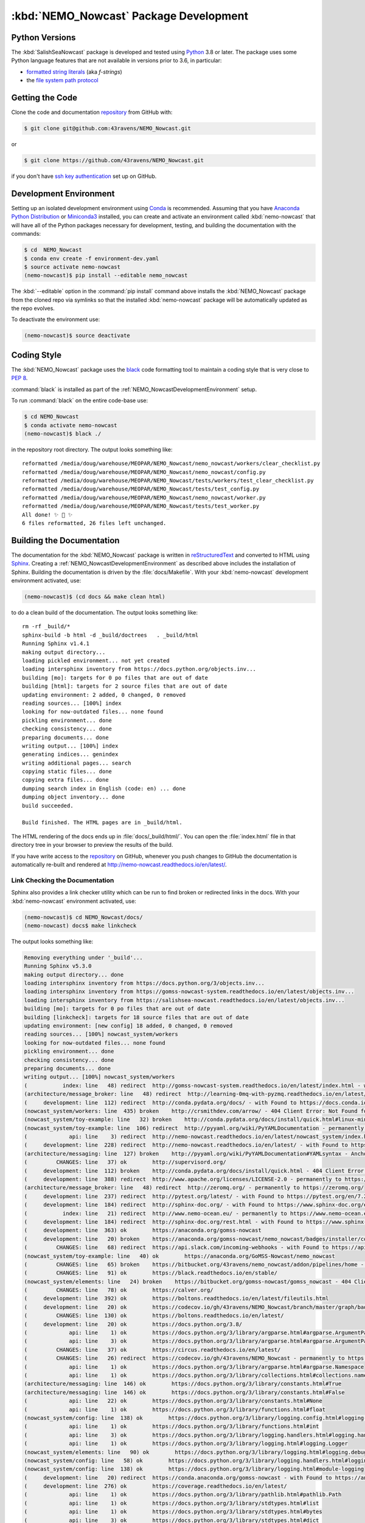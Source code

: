 .. Copyright 2016-2021 Doug Latornell, 43ravens

.. Licensed under the Apache License, Version 2.0 (the "License");
.. you may not use this file except in compliance with the License.
.. You may obtain a copy of the License at

..    http://www.apache.org/licenses/LICENSE-2.0

.. Unless required by applicable law or agreed to in writing, software
.. distributed under the License is distributed on an "AS IS" BASIS,
.. WITHOUT WARRANTIES OR CONDITIONS OF ANY KIND, either express or implied.
.. See the License for the specific language governing permissions and
.. limitations under the License.


.. _NEMO_NowcastPackageDevelopment:

***************************************
:kbd:`NEMO_Nowcast` Package Development
***************************************

.. image:: https://img.shields.io/badge/license-Apache%202-cb2533.svg
    :target: https://www.apache.org/licenses/LICENSE-2.0
    :alt: Licensed under the Apache License, Version 2.0
.. image:: https://img.shields.io/badge/license-BSD%203--Clause-orange.svg
    :target: https://opensource.org/licenses/BSD-3-Clause
    :alt: Licensed under the BSD-3-Clause License
.. image:: https://img.shields.io/badge/python-3.6+-blue.svg
    :target: https://docs.python.org/3.8/
    :alt: Python Version
.. image:: https://img.shields.io/badge/version%20control-git-blue.svg?logo=github
    :target: https://github.com/43ravens/NEMO_Nowcast
    :alt: Git on GitHub
.. image:: https://img.shields.io/badge/code%20style-black-000000.svg
    :target: https://black.readthedocs.io/en/stable/
    :alt: The uncompromising Python code formatter
.. image:: https://readthedocs.org/projects/nemo-nowcast/badge/?version=latest
    :target: https://nemo-nowcast.readthedocs.io/en/latest/
    :alt: Documentation Status
.. image:: https://github.com/43ravens/NEMO_Nowcast/workflows/sphinx-linkcheck/badge.svg
    :target: https://github.com/43ravens/NEMO_Nowcast/actions?query=workflow%3Asphinx-linkcheck
    :alt: Sphinx linkcheck
.. image:: https://github.com/43ravens/NEMO_Nowcast/workflows/CI/badge.svg
    :target: https://github.com/43ravens/NEMO_Nowcast/actions?query=workflow%3ACI
    :alt: GitHub Workflow Status
.. image:: https://codecov.io/gh/43ravens/NEMO_Nowcast/branch/master/graph/badge.svg
    :target: https://codecov.io/gh/43ravens/NEMO_Nowcast
    :alt: Codecov Testing Coverage Report
.. image:: https://github.com/43ravens/NEMO_Nowcast/actions/workflows/codeql-analysis.yaml/badge.svg
      :target: https://github.com/43ravens/NEMO_Nowcast/actions?query=workflow%3Acodeql-analysis
      :alt: CodeQL analysis
.. image:: https://img.shields.io/github/issues/43ravens/NEMO_Nowcast?logo=github
    :target: https://github.com/43ravens/NEMO_Nowcast/issues
    :alt: Issue Tracker
.. image:: https://anaconda.org/gomss-nowcast/nemo_nowcast/badges/installer/conda.svg
    :target: https://conda.anaconda.org/gomss-nowcast
    :alt: Install with conda

.. _NEMO_NowcastPythonVersions:

Python Versions
===============

.. image:: https://img.shields.io/badge/python-3.6+-blue.svg
    :target: https://docs.python.org/3.8/
    :alt: Python Version


The :kbd:`SalishSeaNowcast` package is developed and tested using `Python`_ 3.8 or later.
The package uses some Python language features that are not available in versions prior to 3.6,
in particular:

* `formatted string literals`_
  (aka *f-strings*)
* the `file system path protocol`_

.. _Python: https://www.python.org/
.. _formatted string literals: https://docs.python.org/3/reference/lexical_analysis.html#f-strings
.. _file system path protocol: https://docs.python.org/3/whatsnew/3.6.html#whatsnew36-pep519


.. _NEMO_NowcastGettingTheCode:

Getting the Code
================

.. image:: https://img.shields.io/badge/version%20control-git-blue.svg?logo=github
    :target: https://github.com/43ravens/NEMO_Nowcast
    :alt: Git on GitHub

Clone the code and documentation `repository`_ from GitHub with:

.. _repository: https://github.com/43ravens/NEMO_Nowcast

.. code-block:: bash

    $ git clone git@github.com:43ravens/NEMO_Nowcast.git

or

.. code-block:: bash

    $ git clone https://github.com/43ravens/NEMO_Nowcast.git

if you don't have `ssh key authentication`_ set up on GitHub.

.. _ssh key authentication: https://help.github.com/en/github/authenticating-to-github/connecting-to-github-with-ssh


.. _NEMO_NowcastDevelopmentEnvironment:

Development Environment
=======================

Setting up an isolated development environment using `Conda`_ is recommended.
Assuming that you have `Anaconda Python Distribution`_ or `Miniconda3`_ installed,
you can create and activate an environment called :kbd:`nemo-nowcast` that will have all of the Python packages necessary for development,
testing,
and building the documentation with the commands:

.. _Conda: http://conda.pydata.org/docs/
.. _Anaconda Python Distribution: https://www.continuum.io/downloads
.. _Miniconda3: http://conda.pydata.org/docs/install/quick.html

.. code-block:: bash

    $ cd  NEMO_Nowcast
    $ conda env create -f environment-dev.yaml
    $ source activate nemo-nowcast
    (nemo-nowcast)$ pip install --editable nemo_nowcast

The :kbd:`--editable` option in the :command:`pip install` command above installs the :kbd:`NEMO_Nowcast` package from the cloned repo via symlinks so that the installed :kbd:`nemo-nowcast` package will be automatically updated as the repo evolves.

To deactivate the environment use:

.. code-block:: bash

    (nemo-nowcast)$ source deactivate


.. _NEMO_NowcastCodingStyle:

Coding Style
============

.. image:: https://img.shields.io/badge/code%20style-black-000000.svg
    :target: https://black.readthedocs.io/en/stable/
    :alt: The uncompromising Python code formatter

The :kbd:`NEMO_Nowcast` package uses the `black`_ code formatting tool to maintain a coding style that is very close to `PEP 8`_.

.. _black: https://black.readthedocs.io/en/stable/
.. _PEP 8: https://www.python.org/dev/peps/pep-0008/

:command:`black` is installed as part of the :ref:`NEMO_NowcastDevelopmentEnvironment` setup.

To run :command:`black` on the entire code-base use:

.. code-block:: bash

    $ cd NEMO_Nowcast
    $ conda activate nemo-nowcast
    (nemo-nowcast)$ black ./

in the repository root directory.
The output looks something like::

  reformatted /media/doug/warehouse/MEOPAR/NEMO_Nowcast/nemo_nowcast/workers/clear_checklist.py
  reformatted /media/doug/warehouse/MEOPAR/NEMO_Nowcast/nemo_nowcast/config.py
  reformatted /media/doug/warehouse/MEOPAR/NEMO_Nowcast/tests/workers/test_clear_checklist.py
  reformatted /media/doug/warehouse/MEOPAR/NEMO_Nowcast/tests/test_config.py
  reformatted /media/doug/warehouse/MEOPAR/NEMO_Nowcast/nemo_nowcast/worker.py
  reformatted /media/doug/warehouse/MEOPAR/NEMO_Nowcast/tests/test_worker.py
  All done! ✨ 🍰 ✨
  6 files reformatted, 26 files left unchanged.


.. _NEMO_NowcastBuildingTheDocumentation:

Building the Documentation
==========================

.. image:: https://readthedocs.org/projects/nemo-nowcast/badge/?version=latest
    :target: https://nemo-nowcast.readthedocs.io/en/latest/
    :alt: Documentation Status

The documentation for the :kbd:`NEMO_Nowcast` package is written in `reStructuredText`_ and converted to HTML using `Sphinx`_.
Creating a :ref:`NEMO_NowcastDevelopmentEnvironment` as described above includes the installation of Sphinx.
Building the documentation is driven by the :file:`docs/Makefile`.
With your :kbd:`nemo-nowcast` development environment activated,
use:

.. _reStructuredText: http://sphinx-doc.org/rest.html
.. _Sphinx: http://sphinx-doc.org/

.. code-block:: bash

    (nemo-nowcast)$ (cd docs && make clean html)

to do a clean build of the documentation.
The output looks something like::

  rm -rf _build/*
  sphinx-build -b html -d _build/doctrees   . _build/html
  Running Sphinx v1.4.1
  making output directory...
  loading pickled environment... not yet created
  loading intersphinx inventory from https://docs.python.org/objects.inv...
  building [mo]: targets for 0 po files that are out of date
  building [html]: targets for 2 source files that are out of date
  updating environment: 2 added, 0 changed, 0 removed
  reading sources... [100%] index
  looking for now-outdated files... none found
  pickling environment... done
  checking consistency... done
  preparing documents... done
  writing output... [100%] index
  generating indices... genindex
  writing additional pages... search
  copying static files... done
  copying extra files... done
  dumping search index in English (code: en) ... done
  dumping object inventory... done
  build succeeded.

  Build finished. The HTML pages are in _build/html.

The HTML rendering of the docs ends up in :file:`docs/_build/html/`.
You can open the :file:`index.html` file in that directory tree in your browser to preview the results of the build.

If you have write access to the `repository`_ on GitHub,
whenever you push changes to GitHub the documentation is automatically re-built and rendered at http://nemo-nowcast.readthedocs.io/en/latest/.


.. _NEMO_NowcastLinkCheckingTheDocumentation:

Link Checking the Documentation
-------------------------------

.. image:: https://github.com/43ravens/NEMO_Nowcast/workflows/sphinx-linkcheck/badge.svg
    :target: https://github.com/43ravens/NEMO_Nowcast/actions?query=workflow%3Asphinx-linkcheck
    :alt: Sphinx linkcheck

Sphinx also provides a link checker utility which can be run to find broken or redirected links in the docs.
With your :kbd:`nemo-nowcast` environment activated,
use:

.. code-block:: bash

    (nemo-nowcast)$ cd NEMO_Nowcast/docs/
    (nemo-nowcast) docs$ make linkcheck

The output looks something like:

.. code-block:: text

    Removing everything under '_build'...
    Running Sphinx v5.3.0
    making output directory... done
    loading intersphinx inventory from https://docs.python.org/3/objects.inv...
    loading intersphinx inventory from https://gomss-nowcast-system.readthedocs.io/en/latest/objects.inv...
    loading intersphinx inventory from https://salishsea-nowcast.readthedocs.io/en/latest/objects.inv...
    building [mo]: targets for 0 po files that are out of date
    building [linkcheck]: targets for 18 source files that are out of date
    updating environment: [new config] 18 added, 0 changed, 0 removed
    reading sources... [100%] nowcast_system/workers
    looking for now-outdated files... none found
    pickling environment... done
    checking consistency... done
    preparing documents... done
    writing output... [100%] nowcast_system/workers
    (           index: line   48) redirect  http://gomss-nowcast-system.readthedocs.io/en/latest/index.html - with Found to https://gomss-nowcast-system.readthedocs.io/en/latest/index.html
    (architecture/message_broker: line   48) redirect  http://learning-0mq-with-pyzmq.readthedocs.io/en/latest/pyzmq/devices/queue.html - with Found to https://learning-0mq-with-pyzmq.readthedocs.io/en/latest/pyzmq/devices/queue.html
    (     development: line  112) redirect  http://conda.pydata.org/docs/ - with Found to https://docs.conda.io/en/latest/
    (nowcast_system/workers: line  435) broken    http://crsmithdev.com/arrow/ - 404 Client Error: Not Found for url: https://crsmithdev.com/arrow/
    (nowcast_system/toy-example: line   32) broken    http://conda.pydata.org/docs/install/quick.html#linux-miniconda-install - 404 Client Error: Not Found for url: https://docs.conda.io/en/latest/install/quick.html
    (nowcast_system/toy-example: line  106) redirect  http://pyyaml.org/wiki/PyYAMLDocumentation - permanently to https://pyyaml.org/wiki/PyYAMLDocumentation
    (             api: line    3) redirect  http://nemo-nowcast.readthedocs.io/en/latest/nowcast_system/index.html - with Found to https://nemo-nowcast.readthedocs.io/en/latest/nowcast_system/index.html
    (     development: line  228) redirect  http://nemo-nowcast.readthedocs.io/en/latest/ - with Found to https://nemo-nowcast.readthedocs.io/en/latest/
    (architecture/messaging: line  127) broken    http://pyyaml.org/wiki/PyYAMLDocumentation#YAMLsyntax - Anchor 'YAMLsyntax' not found
    (         CHANGES: line   37) ok        http://supervisord.org/
    (     development: line  112) broken    http://conda.pydata.org/docs/install/quick.html - 404 Client Error: Not Found for url: https://docs.conda.io/en/latest/install/quick.html
    (     development: line  388) redirect  http://www.apache.org/licenses/LICENSE-2.0 - permanently to https://www.apache.org/licenses/LICENSE-2.0
    (architecture/message_broker: line   48) redirect  http://zeromq.org/ - permanently to https://zeromq.org/
    (     development: line  237) redirect  http://pytest.org/latest/ - with Found to https://pytest.org/en/7.2.x/
    (     development: line  184) redirect  http://sphinx-doc.org/ - with Found to https://www.sphinx-doc.org/en/master/
    (           index: line   21) redirect  http://www.nemo-ocean.eu/ - permanently to https://www.nemo-ocean.eu/
    (     development: line  184) redirect  http://sphinx-doc.org/rest.html - with Found to https://www.sphinx-doc.org/en/master/
    (     development: line  363) ok        https://anaconda.org/gomss-nowcast
    (     development: line   20) broken    https://anaconda.org/gomss-nowcast/nemo_nowcast/badges/installer/conda.svg - 404 Client Error: Not Found for url: https://anaconda.org/gomss-nowcast/nemo_nowcast/badges/installer/conda.svg
    (         CHANGES: line   68) redirect  https://api.slack.com/incoming-webhooks - with Found to https://api.slack.com/messaging/webhooks
    (nowcast_system/toy-example: line   40) ok        https://anaconda.org/GoMSS-Nowcast/nemo_nowcast
    (         CHANGES: line   65) broken    https://bitbucket.org/43ravens/nemo_nowcast/addon/pipelines/home - 404 Client Error: Not Found for url: https://bitbucket.org/43ravens/nemo_nowcast/addon/pipelines/home
    (         CHANGES: line   91) ok        https://black.readthedocs.io/en/stable/
    (nowcast_system/elements: line   24) broken    https://bitbucket.org/gomss-nowcast/gomss_nowcast - 404 Client Error: Not Found for url: https://bitbucket.org/gomss-nowcast/gomss_nowcast
    (         CHANGES: line   78) ok        https://calver.org/
    (     development: line  392) ok        https://boltons.readthedocs.io/en/latest/fileutils.html
    (     development: line   20) ok        https://codecov.io/gh/43ravens/NEMO_Nowcast/branch/master/graph/badge.svg
    (         CHANGES: line  130) ok        https://boltons.readthedocs.io/en/latest/
    (     development: line   20) ok        https://docs.python.org/3.8/
    (             api: line    1) ok        https://docs.python.org/3/library/argparse.html#argparse.ArgumentParser
    (             api: line    3) ok        https://docs.python.org/3/library/argparse.html#argparse.ArgumentParser.add_argument
    (         CHANGES: line   37) ok        https://circus.readthedocs.io/en/latest/
    (         CHANGES: line   26) redirect  https://codecov.io/gh/43ravens/NEMO_Nowcast - permanently to https://app.codecov.io/gh/43ravens/NEMO_Nowcast
    (             api: line    1) ok        https://docs.python.org/3/library/argparse.html#argparse.Namespace
    (             api: line    1) ok        https://docs.python.org/3/library/collections.html#collections.namedtuple
    (architecture/messaging: line  146) ok        https://docs.python.org/3/library/constants.html#True
    (architecture/messaging: line  146) ok        https://docs.python.org/3/library/constants.html#False
    (             api: line   22) ok        https://docs.python.org/3/library/constants.html#None
    (             api: line    1) ok        https://docs.python.org/3/library/functions.html#float
    (nowcast_system/config: line  138) ok        https://docs.python.org/3/library/logging.config.html#logging-config-dictschema
    (             api: line    1) ok        https://docs.python.org/3/library/functions.html#int
    (             api: line    3) ok        https://docs.python.org/3/library/logging.handlers.html#logging.handlers.RotatingFileHandler
    (             api: line    1) ok        https://docs.python.org/3/library/logging.html#logging.Logger
    (nowcast_system/elements: line   90) ok        https://docs.python.org/3/library/logging.html#logging.debug
    (nowcast_system/config: line   58) ok        https://docs.python.org/3/library/logging.handlers.html#logging.handlers.WatchedFileHandler
    (nowcast_system/config: line  138) ok        https://docs.python.org/3/library/logging.html#module-logging
    (     development: line   20) redirect  https://conda.anaconda.org/gomss-nowcast - with Found to https://anaconda.org/gomss-nowcast/repo?type=conda&label=main
    (     development: line  276) ok        https://coverage.readthedocs.io/en/latest/
    (             api: line    1) ok        https://docs.python.org/3/library/pathlib.html#pathlib.Path
    (             api: line    1) ok        https://docs.python.org/3/library/stdtypes.html#list
    (             api: line    1) ok        https://docs.python.org/3/library/stdtypes.html#bytes
    (             api: line    3) ok        https://docs.python.org/3/library/stdtypes.html#dict
    (             api: line    1) ok        https://docs.python.org/3/library/stdtypes.html#str
    (architecture/messaging: line  146) ok        https://docs.python.org/3/library/stdtypes.html#tuple
    (     development: line   70) ok        https://docs.python.org/3/reference/lexical_analysis.html#f-strings
    (     development: line   72) ok        https://docs.python.org/3/whatsnew/3.6.html#whatsnew36-pep519
    (nowcast_system/elements: line   73) ok        https://docs.python.org/3/library/stdtypes.html#set
    (architecture/worker: line   29) ok        https://en.wikipedia.org/wiki/Idempotence
    (     development: line  335) ok        https://git-scm.com/
    (nowcast_system/toy-example: line  194) ok        https://en.wikipedia.org/wiki/INI_file
    (         CHANGES: line   30) ok        https://github.com/43ravens/NEMO_Nowcast
    (     development: line   20) ok        https://github.com/43ravens/NEMO_Nowcast/actions/workflows/codeql-analysis.yaml/badge.svg
    (         CHANGES: line   26) ok        https://github.com/43ravens/NEMO_Nowcast/actions
    (     development: line  310) broken    https://github.com/43ravens/NEMO_Nowcast/commits/master - 404 Client Error: Not Found for url: https://github.com/43ravens/NEMO_Nowcast/commits/master
    (     development: line   20) ok        https://github.com/43ravens/NEMO_Nowcast/issues
    (         CHANGES: line  184) ok        https://github.com/43ravens/NEMO_Nowcast/issues/2
    (     development: line   20) ok        https://github.com/43ravens/NEMO_Nowcast/actions?query=workflow%3ACI
    (         CHANGES: line  122) ok        https://github.com/43ravens/NEMO_Nowcast/issues/3
    (         CHANGES: line  197) ok        https://github.com/43ravens/NEMO_Nowcast/issues/4
    (         CHANGES: line  190) ok        https://github.com/43ravens/NEMO_Nowcast/issues/5
    (         CHANGES: line  144) ok        https://github.com/43ravens/NEMO_Nowcast/issues/7
    (     development: line   20) ok        https://github.com/43ravens/NEMO_Nowcast/workflows/CI/badge.svg
    (         CHANGES: line    8) ok        https://github.com/SalishSeaCast/SalishSeaCmd/actions?query=workflow%3Acodeql-analysis
    (         CHANGES: line  137) ok        https://github.com/43ravens/NEMO_Nowcast/issues/8
    (         CHANGES: line  105) ok        https://github.com/43ravens/NEMO_Nowcast/issues/9
    (     development: line  392) ok        https://github.com/mahmoud/boltons/blob/master/LICENSE
    (nowcast_system/workers: line  246) ok        https://gomss-nowcast-system.readthedocs.io/en/latest/workers.html#downloadweatherworker
    (nowcast_system/workers: line   43) ok        https://gomss-nowcast-system.readthedocs.io/en/latest/workers.html#gomss-nowcastsystemworkers
    (     development: line   20) ok        https://img.shields.io/badge/code%20style-black-000000.svg
    (     development: line   20) ok        https://img.shields.io/badge/license-Apache%202-cb2533.svg
    (     development: line   20) ok        https://img.shields.io/badge/license-BSD%203--Clause-orange.svg
    (     development: line   20) ok        https://img.shields.io/badge/python-3.6+-blue.svg
    (     development: line   20) ok        https://img.shields.io/badge/version%20control-git-blue.svg?logo=github
    (     development: line   20) ok        https://nemo-nowcast.readthedocs.io/en/latest/
    (     development: line   20) ok        https://img.shields.io/github/issues/43ravens/NEMO_Nowcast?logo=github
    (     development: line  321) redirect  https://help.github.com/en/actions - permanently to https://docs.github.com/en/actions
    (     development: line  102) redirect  https://help.github.com/en/github/authenticating-to-github/connecting-to-github-with-ssh - permanently to https://docs.github.com/en/authentication/connecting-to-github-with-ssh
    (         CHANGES: line   60) ok        https://nemo-nowcast.readthedocs.io/en/latest/nowcast_system/elements.html#handling-worker-race-conditions
    (         CHANGES: line  111) ok        https://nemo-nowcast.readthedocs.io/en/latest/architecture/log_aggregator.html
    (     development: line   20) ok        https://readthedocs.org/projects/nemo-nowcast/badge/?version=latest
    (     development: line   20) ok        https://opensource.org/licenses/BSD-3-Clause
    (     development: line  392) redirect  https://pypi.python.org/pypi/boltons - permanently to https://pypi.org/project/boltons/
    (           index: line   30) ok        https://salishsea-nowcast.readthedocs.io/en/latest/
    (     development: line  276) ok        https://pytest-cov.readthedocs.io/en/latest/
    (nowcast_system/elements: line   67) ok        https://salishsea-nowcast.readthedocs.io/en/latest/workers.html#downloadliveoceanworker
    (nowcast_system/elements: line   67) ok        https://salishsea-nowcast.readthedocs.io/en/latest/workers.html#makeliveoceanfilesworker
    (             api: line    3) ok        https://salishsea-nowcast.readthedocs.io/en/latest/workers.html#module-nowcast.next_workers
    (architecture/messaging: line   47) ok        https://salishsea-nowcast.readthedocs.io/en/latest/workers.html#module-nowcast.workers.download_weather
    (nowcast_system/elements: line   67) ok        https://salishsea-nowcast.readthedocs.io/en/latest/workers.html#process-flow
    (nowcast_system/elements: line   67) ok        https://salishsea-nowcast.readthedocs.io/en/latest/workers.html#nowcast.next_workers.after_collect_weather
    (nowcast_system/workers: line  354) ok        https://salishsea-nowcast.readthedocs.io/en/latest/workers.html#downloadweatherworker
    (nowcast_system/workers: line   44) ok        https://salishsea-nowcast.readthedocs.io/en/latest/workers.html#salishseanowcastsystemworkers
    (nowcast_system/elements: line   67) ok        https://salishsea-nowcast.readthedocs.io/en/latest/workers.html#gribtonetcdfworker
    (nowcast_system/elements: line   67) ok        https://salishsea-nowcast.readthedocs.io/en/latest/workers.html#uploadforcingworker
    (nowcast_system/workers: line  322) ok        https://salishsea-nowcast.readthedocs.io/en/latest/workers.html#watchnemo-worker
    (     development: line   20) ok        https://www.apache.org/licenses/LICENSE-2.0
    (         CHANGES: line   22) redirect  https://sentry.io - with Found to https://sentry.io/welcome/
    (     development: line   66) ok        https://www.python.org/
    (     development: line  147) redirect  https://www.python.org/dev/peps/pep-0008/ - with Found to https://peps.python.org/pep-0008/
    (     development: line  112) redirect  https://www.continuum.io/downloads - permanently to https://www.anaconda.com/products/distribution
    (           index: line   43) ok        https://salishsea.eos.ubc.ca/nemo/results/index.html
    build finished with problems, 4 warnings.

Look for any errors in the above output or in _build/linkcheck/output.txt

:command:`make linkcheck` is run monthly via a `scheduled GitHub Actions workflow`_

.. _scheduled GitHub Actions workflow: https://github.com/43ravens/NEMO_Nowcast/actions?query=workflow%3Asphinx-linkcheck


.. _NEMO_NowcastRunningTheUnitTests:

Running the Unit Tests
======================

The test suite for the :kbd:`NEMO_Nowcast` package is in :file:`NEMO_Nowcast/tests/`.
The `pytest`_ tool is used for test parametrization and as the test runner for the suite.

.. _pytest: http://pytest.org/latest/

With your :kbd:`nemo-nowcast` development environment activated,
use:

.. code-block:: bash

    (nemo-nowcast)$ cd NEMO_Nowcast/
    (nemo-nowcast)$ pytest

to run the test suite.
The output looks something like::

  ============================ test session starts ============================
  platform linux -- Python 3.6.7, pytest-4.0.1, py-1.7.0, pluggy-0.8.1
  rootdir: /media/doug/warehouse/43ravens/projects/gomss-nowcast/NEMO_Nowcast, inifile:
  collected 300 items

  tests/test_cli.py .................                                                       [  5%]
  tests/test_config.py .............                                                        [ 10%]
  tests/test_log_aggregator.py .................                                            [ 15%]
  tests/test_manager.py ...............................................................
  ...................                                                                       [ 43%]
  tests/test_message.py ......                                                              [ 45%]
  tests/test_message_broker.py ...................                                          [ 51%]
  tests/test_next_workers.py ......                                                         [ 53%]
  tests/test_scheduler.py ...................                                               [ 59%]
  tests/test_worker.py ................................................................
  ..............                                                                            [ 85%]
  tests/workers/test_awaken.py ........                                                     [ 88%]
  tests/workers/test_clear_checklist.py .........                                           [ 91%]
  tests/workers/test_rotate_logs.py .................                                       [ 97%]
  tests/workers/test_sleep.py .........                                                     [100%]

  ========================= 300 passed in 16.77 seconds =========================

You can monitor what lines of code the test suite exercises using the `coverage.py`_ and `pytest-cov`_ tools with the commands:

.. _coverage.py: https://coverage.readthedocs.io/en/latest/
.. _pytest-cov: https://pytest-cov.readthedocs.io/en/latest/

.. code-block:: bash

    (nemo-nowcast)$ cd NEMO_Nowcast/
    (nemo-nowcast)$ pytest --cov=./

The test coverage report will be displayed below the test suite run output.

Alternatively,
you can use

.. code-block:: bash

    (nemo-nowcast)$ pytest --cov=./ --cov-report html

to produce an HTML report that you can view in your browser by opening :file:`NEMO_Nowcast/htmlcov/index.html`.


.. _NEMO_NowcastContinuousIntegration:

Continuous Integration
----------------------

.. image:: https://github.com/43ravens/NEMO_Nowcast/workflows/CI/badge.svg
    :target: https://github.com/43ravens/NEMO_Nowcast/actions?query=workflow%3ACI
    :alt: GitHub Workflow Status
.. image:: https://codecov.io/gh/43ravens/NEMO_Nowcast/branch/master/graph/badge.svg
    :target: https://codecov.io/gh/43ravens/NEMO_Nowcast
    :alt: Codecov Testing Coverage Report

The :kbd:`NEMO_Nowcast` package unit test suite is run and a coverage report is generated whenever changes are pushed to GitHub.
The results are visible on the `repo actions page`_,
from the green checkmarks beside commits on the `repo commits page`_,
or from the green checkmark to the left of the "Latest commit" message on the `repo code overview page`_ .
The testing coverage report is uploaded to `codecov.io`_

.. _repo actions page: https://github.com/43ravens/NEMO_Nowcast/actions
.. _repo commits page: https://github.com/43ravens/NEMO_Nowcast/commits/master
.. _repo code overview page: https://github.com/43ravens/NEMO_Nowcast
.. _codecov.io: https://codecov.io/gh/43ravens/NEMO_Nowcast

The `GitHub Actions`_ workflow configuration that defines the continuous integration tasks is in the :file:`.github/workflows/pytest-coverage.yaml` file.

.. _GitHub Actions: https://help.github.com/en/actions


.. _NEMO_NowcastVersionControlRepository:

Version Control Repository
==========================

.. image:: https://img.shields.io/badge/version%20control-git-blue.svg?logo=github
    :target: https://github.com/43ravens/NEMO_Nowcast
    :alt: Git on GitHub

The :kbd:`NEMO_Nowcast` package code and documentation source files are available as a `Git`_ repository at https://github.com/43ravens/NEMO_Nowcast.

.. _Git: https://git-scm.com/


.. _NEMO_NowcastIssueTracker:

Issue Tracker
=============

.. image:: https://img.shields.io/github/issues/43ravens/NEMO_Nowcast?logo=github
    :target: https://github.com/43ravens/NEMO_Nowcast/issues
    :alt: Issue Tracker

Development tasks,
bug reports,
and enhancement ideas are recorded and managed in the issue tracker at https://github.com/43ravens/NEMO_Nowcast/issues


.. _NEMO_NowcastReleasePackages:

Release Packages
================

.. image:: https://anaconda.org/gomss-nowcast/nemo_nowcast/badges/installer/conda.svg
    :target: https://conda.anaconda.org/gomss-nowcast
    :alt: Install with conda

Versioned releases of the :kbd:`NEMO_Nowcast` package are available as `Conda`_ packages on `Anaconda.org`_.

.. _Anaconda.org: https://anaconda.org/gomss-nowcast

The latest release package can be installed with:

.. code-block:: bash

    $ conda install -c gomss-nowcast nemo_nowcast


.. _NEMO_NowcastLicenses:

Licenses
========

.. image:: https://img.shields.io/badge/license-Apache%202-cb2533.svg
    :target: https://www.apache.org/licenses/LICENSE-2.0
    :alt: Licensed under the Apache License, Version 2.0
.. image:: https://img.shields.io/badge/license-BSD%203--Clause-orange.svg
    :target: https://opensource.org/licenses/BSD-3-Clause
    :alt: Licensed under the BSD-3-Clause License

The NEMO_Nowcast framework code and documentation are copyright 2016-2021 by Doug Latornell, 43ravens.

They are licensed under the Apache License, Version 2.0.
http://www.apache.org/licenses/LICENSE-2.0
Please see the LICENSE file for details of the license.

The `fileutils`_ module from the `boltons`_ project is included in the NEMO_Nowcast package.
It is copyright 2016 by Mahmoud Hashemi and used under the terms of the `boltons BSD license`_.

.. _fileutils: https://boltons.readthedocs.io/en/latest/fileutils.html
.. _boltons: https://pypi.python.org/pypi/boltons
.. _boltons BSD license: https://github.com/mahmoud/boltons/blob/master/LICENSE
